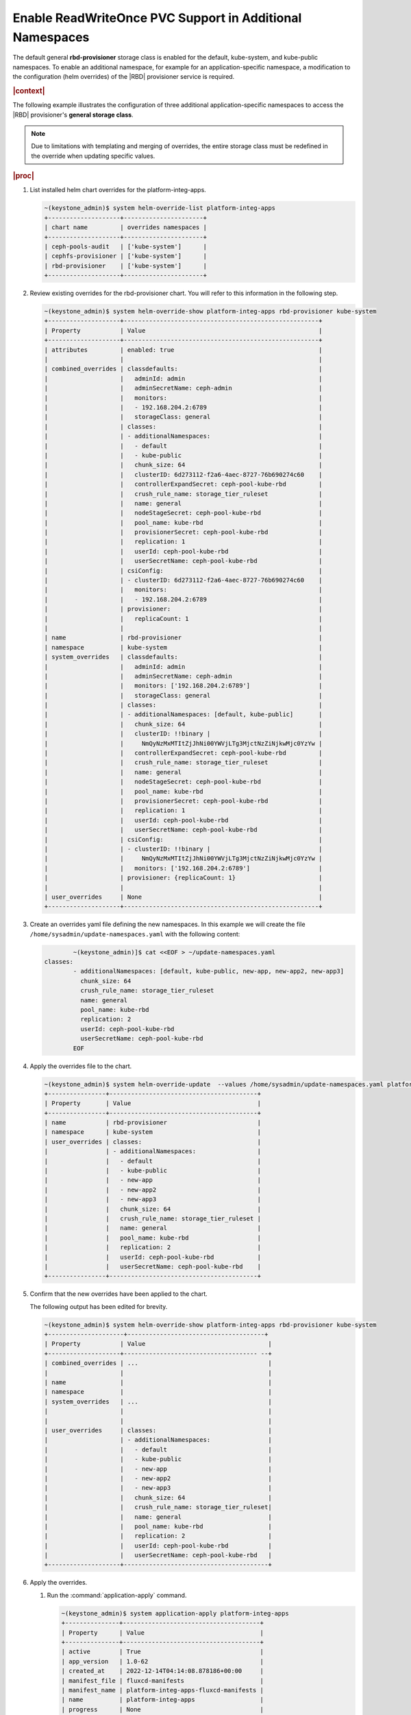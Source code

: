 
.. vqw1561030204071
.. _enable-readwriteonce-pvc-support-in-additional-namespaces:

=========================================================
Enable ReadWriteOnce PVC Support in Additional Namespaces
=========================================================

The default general **rbd-provisioner** storage class is enabled for the
default, kube-system, and kube-public namespaces. To enable an additional
namespace, for example for an application-specific namespace, a
modification to the configuration \(helm overrides\) of the
|RBD| provisioner service is required.

.. rubric:: |context|

The following example illustrates the configuration of three additional
application-specific namespaces to access the |RBD| provisioner's **general storage class**.

.. note::
    Due to limitations with templating and merging of overrides, the entire
    storage class must be redefined in the override when updating specific
    values.

.. rubric:: |proc|

#.  List installed helm chart overrides for the platform-integ-apps.

    .. code-block:: none

        ~(keystone_admin)$ system helm-override-list platform-integ-apps
        +--------------------+----------------------+
        | chart name         | overrides namespaces |
        +--------------------+----------------------+
        | ceph-pools-audit   | ['kube-system']      |
        | cephfs-provisioner | ['kube-system']      |
        | rbd-provisioner    | ['kube-system']      |
        +--------------------+----------------------+

#.  Review existing overrides for the rbd-provisioner chart. You will refer
    to this information in the following step.

    .. code-block:: none

        ~(keystone_admin)$ system helm-override-show platform-integ-apps rbd-provisioner kube-system
        +--------------------+------------------------------------------------------+
        | Property           | Value                                                |
        +--------------------+------------------------------------------------------+
        | attributes         | enabled: true                                        |
        |                    |                                                      |
        | combined_overrides | classdefaults:                                       |
        |                    |   adminId: admin                                     |
        |                    |   adminSecretName: ceph-admin                        |
        |                    |   monitors:                                          |
        |                    |   - 192.168.204.2:6789                               |
        |                    |   storageClass: general                              |
        |                    | classes:                                             |
        |                    | - additionalNamespaces:                              |
        |                    |   - default                                          |
        |                    |   - kube-public                                      |
        |                    |   chunk_size: 64                                     |
        |                    |   clusterID: 6d273112-f2a6-4aec-8727-76b690274c60    |
        |                    |   controllerExpandSecret: ceph-pool-kube-rbd         |
        |                    |   crush_rule_name: storage_tier_ruleset              |
        |                    |   name: general                                      |
        |                    |   nodeStageSecret: ceph-pool-kube-rbd                |
        |                    |   pool_name: kube-rbd                                |
        |                    |   provisionerSecret: ceph-pool-kube-rbd              |
        |                    |   replication: 1                                     |
        |                    |   userId: ceph-pool-kube-rbd                         |
        |                    |   userSecretName: ceph-pool-kube-rbd                 |
        |                    | csiConfig:                                           |
        |                    | - clusterID: 6d273112-f2a6-4aec-8727-76b690274c60    |
        |                    |   monitors:                                          |
        |                    |   - 192.168.204.2:6789                               |
        |                    | provisioner:                                         |
        |                    |   replicaCount: 1                                    |
        |                    |                                                      |
        | name               | rbd-provisioner                                      |
        | namespace          | kube-system                                          |
        | system_overrides   | classdefaults:                                       |
        |                    |   adminId: admin                                     |
        |                    |   adminSecretName: ceph-admin                        |
        |                    |   monitors: ['192.168.204.2:6789']                   |
        |                    |   storageClass: general                              |
        |                    | classes:                                             |
        |                    | - additionalNamespaces: [default, kube-public]       |
        |                    |   chunk_size: 64                                     |
        |                    |   clusterID: !!binary |                              |
        |                    |     NmQyNzMxMTItZjJhNi00YWVjLTg3MjctNzZiNjkwMjc0YzYw |
        |                    |   controllerExpandSecret: ceph-pool-kube-rbd         |
        |                    |   crush_rule_name: storage_tier_ruleset              |
        |                    |   name: general                                      |
        |                    |   nodeStageSecret: ceph-pool-kube-rbd                |
        |                    |   pool_name: kube-rbd                                |
        |                    |   provisionerSecret: ceph-pool-kube-rbd              |
        |                    |   replication: 1                                     |
        |                    |   userId: ceph-pool-kube-rbd                         |
        |                    |   userSecretName: ceph-pool-kube-rbd                 |
        |                    | csiConfig:                                           |
        |                    | - clusterID: !!binary |                              |
        |                    |     NmQyNzMxMTItZjJhNi00YWVjLTg3MjctNzZiNjkwMjc0YzYw |
        |                    |   monitors: ['192.168.204.2:6789']                   |
        |                    | provisioner: {replicaCount: 1}                       |
        |                    |                                                      |
        | user_overrides     | None                                                 |
        +--------------------+------------------------------------------------------+


#.  Create an overrides yaml file defining the new namespaces. In this example
    we will create the file ``/home/sysadmin/update-namespaces.yaml`` with the
    following content:

    .. code-block:: none

		~(keystone_admin)]$ cat <<EOF > ~/update-namespaces.yaml
        classes:
		- additionalNamespaces: [default, kube-public, new-app, new-app2, new-app3]
		  chunk_size: 64
		  crush_rule_name: storage_tier_ruleset
		  name: general
		  pool_name: kube-rbd
		  replication: 2
		  userId: ceph-pool-kube-rbd
		  userSecretName: ceph-pool-kube-rbd
		EOF

#.  Apply the overrides file to the chart.

    .. code-block:: none

        ~(keystone_admin)$ system helm-override-update  --values /home/sysadmin/update-namespaces.yaml platform-integ-apps rbd-provisioner kube-system
        +----------------+-----------------------------------------+
        | Property       | Value                                   |
        +----------------+-----------------------------------------+
        | name           | rbd-provisioner                         |
        | namespace      | kube-system                             |
        | user_overrides | classes:                                |
        |                | - additionalNamespaces:                 |
        |                |   - default                             |
        |                |   - kube-public                         |
        |                |   - new-app                             |
        |                |   - new-app2                            |
        |                |   - new-app3                            |
        |                |   chunk_size: 64                        |
        |                |   crush_rule_name: storage_tier_ruleset |
        |                |   name: general                         |
        |                |   pool_name: kube-rbd                   |
        |                |   replication: 2                        |
        |                |   userId: ceph-pool-kube-rbd            |
        |                |   userSecretName: ceph-pool-kube-rbd    |
        +----------------+-----------------------------------------+

#.  Confirm that the new overrides have been applied to the chart.

    The following output has been edited for brevity.

    .. code-block:: none

        ~(keystone_admin)$ system helm-override-show platform-integ-apps rbd-provisioner kube-system
        +---------------------+--------------------------------------+
        | Property           | Value                                  |
        +--------------------+------------------------------------- --+
        | combined_overrides | ...                                    |
        |                    |                                        |
        | name               |                                        |
        | namespace          |                                        |
        | system_overrides   | ...                                    |
        |                    |                                        |
        |                    |                                        |
        | user_overrides     | classes:                               |
        |                    | - additionalNamespaces:                |
        |                    |   - default                            |
        |                    |   - kube-public                        |
        |                    |   - new-app                            |
        |                    |   - new-app2                           |
        |                    |   - new-app3                           |
        |                    |   chunk_size: 64                       |
        |                    |   crush_rule_name: storage_tier_ruleset|
        |                    |   name: general                        |
        |                    |   pool_name: kube-rbd                  |
        |                    |   replication: 2                       |
        |                    |   userId: ceph-pool-kube-rbd           |
        |                    |   userSecretName: ceph-pool-kube-rbd   |
        +--------------------+----------------------------------------+

#.  Apply the overrides.

    #.  Run the :command:`application-apply` command.

        .. code-block:: none

            ~(keystone_admin)$ system application-apply platform-integ-apps
            +---------------+--------------------------------------+
            | Property      | Value                                |
            +---------------+--------------------------------------+
            | active        | True                                 |
            | app_version   | 1.0-62                               |
            | created_at    | 2022-12-14T04:14:08.878186+00:00     |
            | manifest_file | fluxcd-manifests                     |
            | manifest_name | platform-integ-apps-fluxcd-manifests |
            | name          | platform-integ-apps                  |
            | progress      | None                                 |
            | status        | applying                             |
            | updated_at    | 2022-12-14T04:16:33.197301+00:00     |
            +---------------+--------------------------------------+


    #.  Monitor progress using the :command:`application-list` command.

        .. code-block:: none

            ~(keystone_admin)$ system application-list
            +--------------------------+---------+-------------------------------------------+------------------+----------+-----------+
            | application              | version | manifest name                             | manifest file    | status   | progress  |
            +--------------------------+---------+-------------------------------------------+------------------+----------+-----------+
            | platform-integ-apps      | 1.0-62  | platform-integ-apps-fluxcd-manifests      | fluxcd-manifests | applied  | completed |
            +--------------------------+---------+-------------------------------------------+------------------+----------+-----------+

    You can now create and mount PVCs from the default |RBD| provisioner's
    **general storage class**, from within these application-specific namespaces.

#.  Apply the secret to the new rbd-provisioner namespace.

    Check if the secret has been created in the new namespace by running the
    following command:

    .. code-block:: none

        ~(keystone_admin)$ kubectl get secret ceph-pool-kube-rbd -n <namespace>

    If the secret has not been created in the new namespace, create it by
    running the following command:

    .. code-block:: none

        ~(keystone_admin)$ kubectl get secret ceph-pool-kube-rbd -n default -o yaml | grep -v '^\s*namespace:\s' | kubectl apply -n <namespace> -f -
